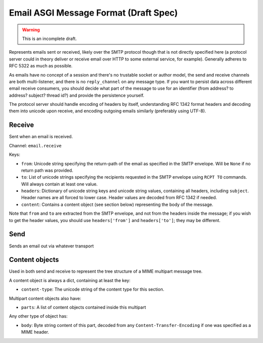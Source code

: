 ======================================
Email ASGI Message Format (Draft Spec)
======================================

.. warning::
  This is an incomplete draft.

Represents emails sent or received, likely over the SMTP protocol though that
is not directly specified here (a protocol server could in theory deliver
or receive email over HTTP to some external service, for example). Generally
adheres to RFC 5322 as much as possible.

As emails have no concept of a session and there's no trustable socket or
author model, the send and receive channels are both multi-listener, and
there is no ``reply_channel`` on any message type. If you want to persist
data across different email receive consumers, you should decide what part
of the message to use for an identifier (from address? to address? subject?
thread id?) and provide the persistence yourself.

The protocol server should handle encoding of headers by itself, understanding
RFC 1342 format headers and decoding them into unicode upon receive, and 
encoding outgoing emails similarly (preferably using UTF-8).


Receive
'''''''

Sent when an email is received.

Channel: ``email.receive``

Keys:

* ``from``: Unicode string specifying the return-path of the email as specified
  in the SMTP envelope. Will be ``None`` if no return path was provided.

* ``to``: List of unicode strings specifying the recipients requested in the
  SMTP envelope using ``RCPT TO`` commands. Will always contain at least one
  value.

* ``headers``: Dictionary of unicode string keys and unicode string values,
  containing all headers, including ``subject``. Header names are all forced
  to lower case. Header values are decoded from RFC 1342 if needed.

* ``content``: Contains a content object (see section below) representing the
  body of the message.

Note that ``from`` and ``to`` are extracted from the SMTP envelope, and not
from the headers inside the message; if you wish to get the header values,
you should use ``headers['from']`` and ``headers['to']``; they may be different.


Send
''''

Sends an email out via whatever transport 


Content objects
'''''''''''''''

Used in both send and receive to represent the tree structure of a MIME
multipart message tree.

A content object is always a dict, containing at least the key:

* ``content-type``: The unicode string of the content type for this section.

Multipart content objects also have:

* ``parts``: A list of content objects contained inside this multipart

Any other type of object has:

* ``body``: Byte string content of this part, decoded from any
  ``Content-Transfer-Encoding`` if one was specified as a MIME header.
